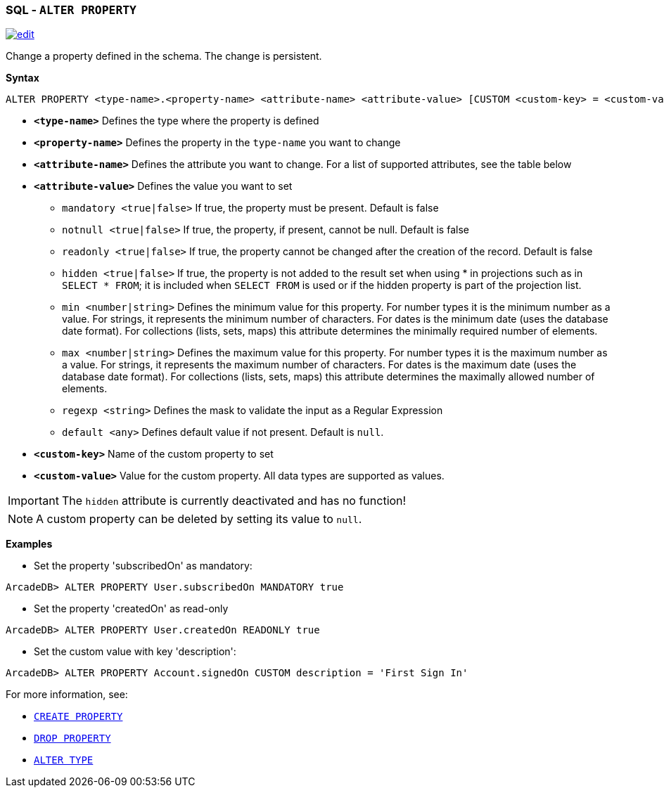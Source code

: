 [[sql-alter-property]]
[discrete]

=== SQL - `ALTER PROPERTY`

image:../images/edit.png[link="https://github.com/ArcadeData/arcadedb-docs/blob/main/src/main/asciidoc/sql/sql-alter-property.adoc" float=right]

Change a property defined in the schema. The change is persistent.

*Syntax*

[source,sql]
----
ALTER PROPERTY <type-name>.<property-name> <attribute-name> <attribute-value> [CUSTOM <custom-key> = <custom-value>]

----

* *`<type-name>`* Defines the type where the property is defined
* *`<property-name>`* Defines the property in the `type-name` you want to change
* *`<attribute-name>`* Defines the attribute you want to change. For a list of supported attributes, see the table below
* *`<attribute-value>`* Defines the value you want to set
 ** `mandatory <true|false>` If true, the property must be present. Default is false
 ** `notnull <true|false>` If true, the property, if present, cannot be null. Default is false
 ** `readonly <true|false>` If true, the property cannot be changed after the creation of the record. Default is false
 ** `hidden <true|false>` If true, the property is not added to the result set when using * in projections such as in  `SELECT * FROM`; it is included when `SELECT FROM` is used or if the hidden property is part of the projection list.
 ** `min <number|string>` Defines the minimum value for this property.
    For number types it is the minimum number as a value.
    For strings, it represents the minimum number of characters.
    For dates is the minimum date (uses the database date format).
    For collections (lists, sets, maps) this attribute determines the minimally required number of elements.
 ** `max <number|string>` Defines the maximum value for this property.
    For number types it is the maximum number as a value.
    For strings, it represents the maximum number of characters.
    For dates is the maximum date (uses the database date format).
    For collections (lists, sets, maps) this attribute determines the maximally allowed number of elements.
 ** `regexp <string>` Defines the mask to validate the input as a Regular Expression
 ** `default <any>` Defines default value if not present. Default is `null`.
* *`&lt;custom-key&gt;`* Name of the custom property to set
* *`&lt;custom-value&gt;`* Value for the custom property. All data types are supported as values.

IMPORTANT: The `hidden` attribute is currently deactivated and has no function!

NOTE: A custom property can be deleted by setting its value to `null`.

*Examples*

* Set the property 'subscribedOn' as mandatory:

----
ArcadeDB> ALTER PROPERTY User.subscribedOn MANDATORY true
----

* Set the property 'createdOn' as read-only

----
ArcadeDB> ALTER PROPERTY User.createdOn READONLY true
----

* Set the custom value with key 'description':

----
ArcadeDB> ALTER PROPERTY Account.signedOn CUSTOM description = 'First Sign In'
----

For more information, see:

* <<sql-create-property,`CREATE PROPERTY`>>
* <<sql-drop-property,`DROP PROPERTY`>>
* <<sql-alter-type,`ALTER TYPE`>>
